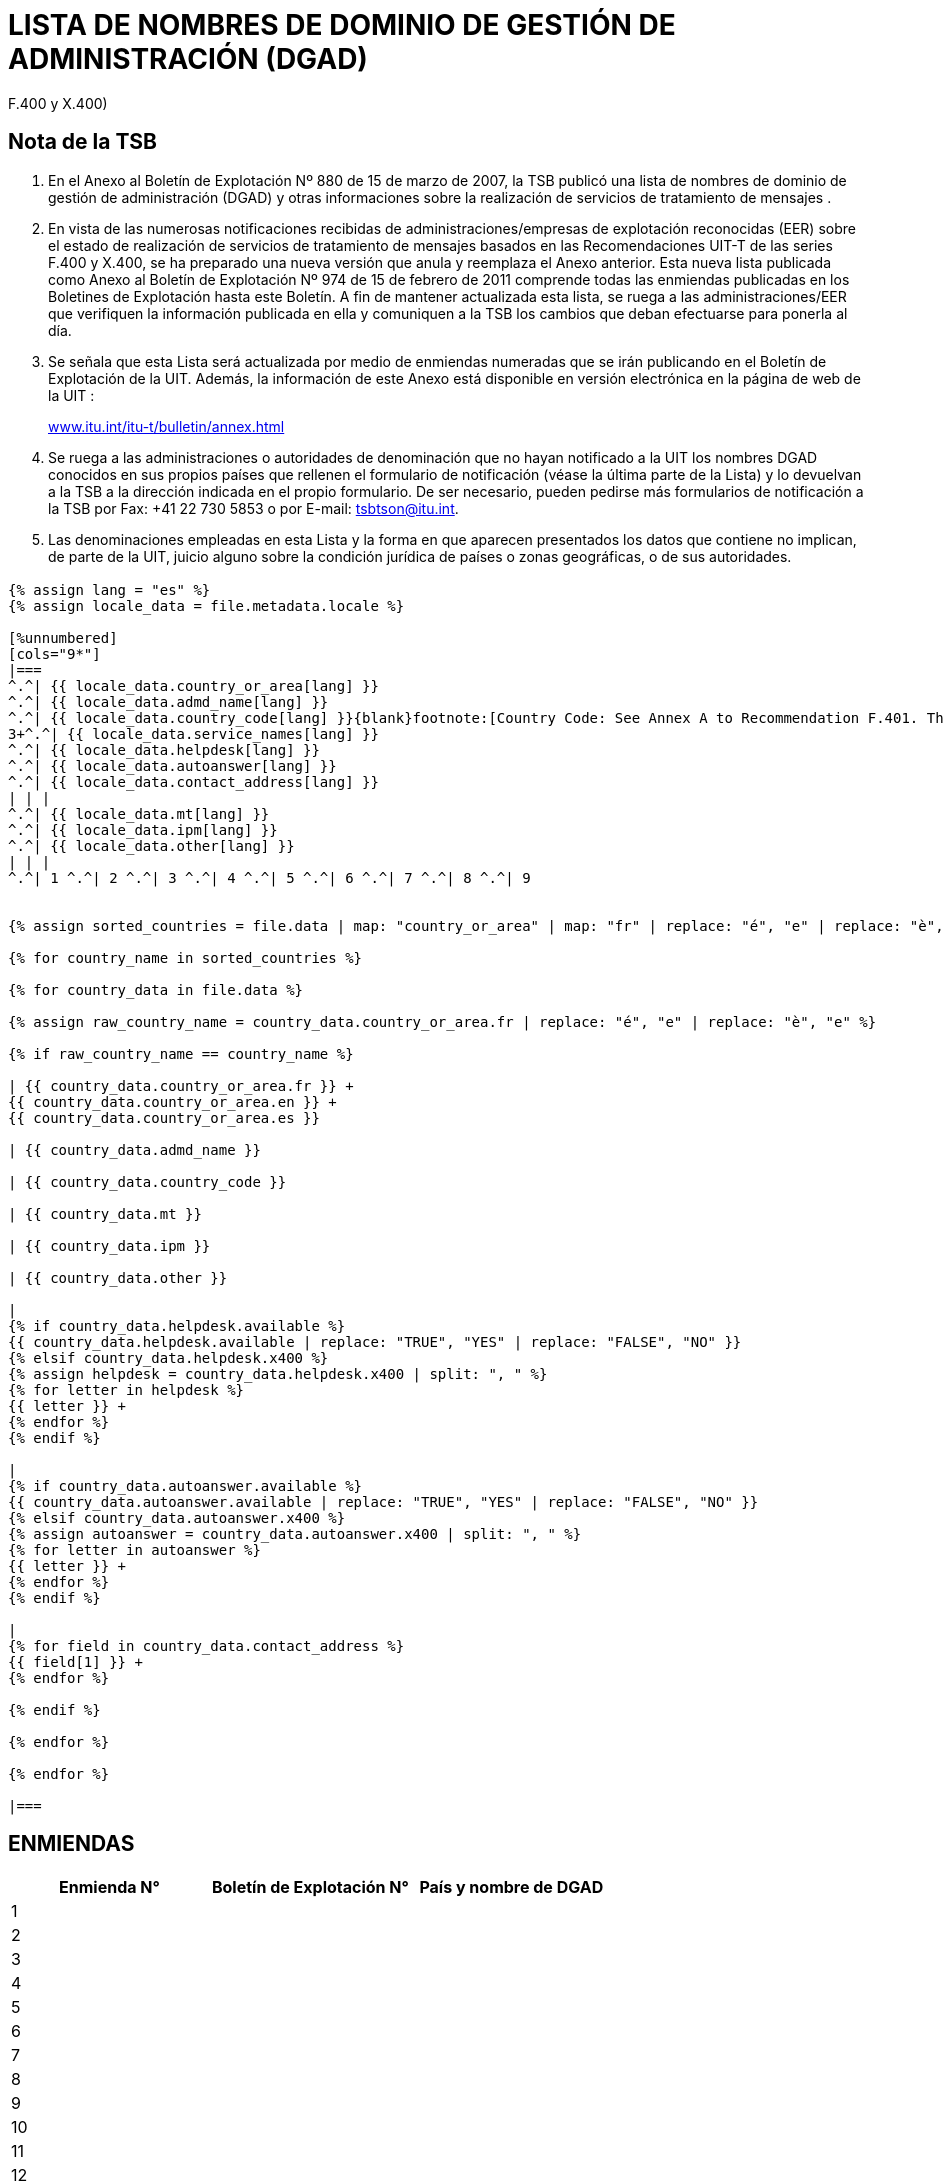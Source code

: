 = LISTA DE NOMBRES DE DOMINIO DE GESTIÓN DE ADMINISTRACIÓN (DGAD)
:bureau: T
:docnumber: 974
:series: (De conformidad con las Recomendaciones UIT-T de las series
F.400 y X.400)
:title: LISTA DE NOMBRES DE DOMINIO DE GESTIÓN DE ADMINISTRACIÓN (DGAD)
:published-date: 2011-02-15
:status: published
:doctype: service-publication
:annex-title-es: Anexo al Boletín de Explotación de la UIT
:annex-id: N.° 974
:language: es
:mn-document-class: itu
:mn-output-extensions: xml,html,pdf,doc,rxl
:local-cache-only:


[preface]
== Nota de la TSB

[class=steps]
. En el Anexo al Boletín de Explotación Nº 880 de 15 de marzo de 2007, la TSB publicó una lista de nombres de dominio de gestión de administración (DGAD) y otras informaciones sobre la realización de servicios de tratamiento de mensajes .

. En vista de las numerosas notificaciones recibidas de administraciones/empresas de explotación reconocidas (EER) sobre el estado de realización de servicios de tratamiento de mensajes basados en las Recomendaciones UIT-T de las series F.400 y X.400, se ha preparado una nueva versión que anula y reemplaza el Anexo anterior. Esta nueva lista publicada como Anexo al Boletín de Explotación Nº 974 de 15 de febrero de 2011 comprende todas las enmiendas publicadas en los Boletines de Explotación hasta este Boletín. A fin de mantener actualizada esta lista, se ruega a las administraciones/EER que verifiquen la información publicada en ella y comuniquen a la TSB los cambios que deban efectuarse para ponerla al día.

. Se señala que esta Lista será actualizada por medio de enmiendas numeradas que se irán publicando en el Boletín de Explotación de la UIT. Además, la información de este Anexo está disponible en versión electrónica en la página de web de la UIT :
+
http://www.itu.int/itu-t/bulletin/annex.html[www.itu.int/itu-t/bulletin/annex.html]

. Se ruega a las administraciones o autoridades de denominación que no hayan notificado a la UIT los nombres DGAD conocidos en sus propios países que rellenen el formulario de notificación (véase la última parte de la Lista) y lo devuelvan a la TSB a la dirección indicada en el propio formulario. De ser necesario, pueden pedirse más formularios de notificación a la TSB por Fax: +41 22 730 5853 o por E-mail: tsbtson@itu.int.

. Las denominaciones empleadas en esta Lista y la forma en que aparecen presentados los datos que contiene no implican, de parte de la UIT, juicio alguno sobre la condición jurídica de países o zonas geográficas, o de sus autoridades.


== {blank}


[yaml2text,T-SP-F.400-2011.yaml,file]
----
{% assign lang = "es" %}
{% assign locale_data = file.metadata.locale %}

[%unnumbered]
[cols="9*"]
|===
^.^| {{ locale_data.country_or_area[lang] }}
^.^| {{ locale_data.admd_name[lang] }}
^.^| {{ locale_data.country_code[lang] }}{blank}footnote:[Country Code: See Annex A to Recommendation F.401. This is based on ISO 3166, of which the latest published edition should be used (obtainable from national standards bodies)]
3+^.^| {{ locale_data.service_names[lang] }}
^.^| {{ locale_data.helpdesk[lang] }}
^.^| {{ locale_data.autoanswer[lang] }}
^.^| {{ locale_data.contact_address[lang] }}
| | |
^.^| {{ locale_data.mt[lang] }}
^.^| {{ locale_data.ipm[lang] }}
^.^| {{ locale_data.other[lang] }}
| | |
^.^| 1 ^.^| 2 ^.^| 3 ^.^| 4 ^.^| 5 ^.^| 6 ^.^| 7 ^.^| 8 ^.^| 9


{% assign sorted_countries = file.data | map: "country_or_area" | map: "fr" | replace: "é", "e" | replace: "è", "e" | remove: '["' | remove: '"]' | split: '", "' | uniq | sort %}

{% for country_name in sorted_countries %}

{% for country_data in file.data %}

{% assign raw_country_name = country_data.country_or_area.fr | replace: "é", "e" | replace: "è", "e" %}

{% if raw_country_name == country_name %}

| {{ country_data.country_or_area.fr }} +
{{ country_data.country_or_area.en }} +
{{ country_data.country_or_area.es }}

| {{ country_data.admd_name }}

| {{ country_data.country_code }}

| {{ country_data.mt }}

| {{ country_data.ipm }}

| {{ country_data.other }}

|
{% if country_data.helpdesk.available %}
{{ country_data.helpdesk.available | replace: "TRUE", "YES" | replace: "FALSE", "NO" }}
{% elsif country_data.helpdesk.x400 %}
{% assign helpdesk = country_data.helpdesk.x400 | split: ", " %}
{% for letter in helpdesk %}
{{ letter }} +
{% endfor %}
{% endif %}

|
{% if country_data.autoanswer.available %}
{{ country_data.autoanswer.available | replace: "TRUE", "YES" | replace: "FALSE", "NO" }}
{% elsif country_data.autoanswer.x400 %}
{% assign autoanswer = country_data.autoanswer.x400 | split: ", " %}
{% for letter in autoanswer %}
{{ letter }} +
{% endfor %}
{% endif %}

|
{% for field in country_data.contact_address %}
{{ field[1] }} +
{% endfor %}

{% endif %}

{% endfor %}

{% endfor %}

|===

----



== ENMIENDAS


[%unnumbered]
|===

^.^h| Enmienda N° ^.^h| Boletín de Explotación N° ^.^h| País y nombre de DGAD

^.^| 1 | |
^.^| 2 | |
^.^| 3 | |
^.^| 4 | |
^.^| 5 | |
^.^| 6 | |
^.^| 7 | |
^.^| 8 | |
^.^| 9 | |
^.^| 10 | |
^.^| 11 | |
^.^| 12 | |
^.^| 13 | |
^.^| 14 | |
^.^| 15 | |
^.^| 16 | |
^.^| 17 | |
^.^| 18 | |
^.^| 19 | |
^.^| 20 | |
^.^| 21 | |
^.^| 22 | |
^.^| 23 | |
^.^| 24 | |
^.^| 25 | |
^.^| 26 | |
^.^| 27 | |
^.^| 28 | |
^.^| 29 | |
^.^| 30 | |

|===


[%unnumbered]
|===
a| image::itu_logo.png["",112,115] a| _Sírvase rellenar el presente formulario de notificación y devolverlo a la dirección siguiente:_ +
*Unión Internacional de Telecomunicaciones* +
*Oficina de Normalización de las Telecomunicaciones (TSB/OBNA)* +
*Place des Nations* +
*CH - 1211 GENEVE 20* +
*Suisse* +
*Telefax: +41 22 730 5853 Correo electrónico: tsbtson@itu.int*

|===

[%unnumbered]
|===
^.^h|Notificación de nombre DGAD de conformidad con la Recomendación X.400{blank}footnote:[La práctica nacional puede imponer la coordinación antes del envío de una notificación al TSB.]
+
(Prestación de servicios de tratamiento de mensajes X.400)

|===


[%unnumbered]
|===

h| _País:_ |
_Código de país{blank}footnote:[Código de país: véase el anexo A a la Recomendación F.401. Se basa en ISO 3166, de la que se debe utilizar la edición más recientemente publicada (obtenible en los órganos nacionales de normalización).] :_
2+h| _Nombre DGAD:_
h| _Nombre del servicio_ | ¿HELPDESK disponible?
| MT (transferencia de mensajes): | Si [ ] No [ ]
| | X.400:
| IPM (mensaje interpersonal): | \_\____\______
| | ¿AUTOANSWER disponible?
| | Si [ ] No [ ]
| Otro: | X.400:
h| _Dirección de contacto:_  | X.400: \_\____\______
| Dirección postal: \_\____\______ | \_\____\______
| \_\____\__\_____\______\____ | \_\____\______
| \_\____\__\_____\______\____ | Correo electrónico: \_\____\______
| \_\____\__\_____\______\____ | \_\____\______
| \_\____\__\_____\______\____ | \_\____\______
| \_\____\__\_____\______\____ | \_\____\______

|===

